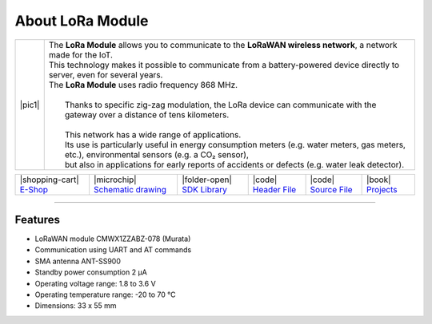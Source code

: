 #################
About LoRa Module
#################

.. |pic1| thumbnail:: ../_static/hardware/about-lora/lora-module.png
    :width: 300em
    :height: 300em

+------------------------+--------------------------------------------------------------------------------------------------------------------------------------------------+
| |pic1|                 | | The **LoRa Module** allows you to communicate to the **LoRaWAN wireless network**, a network made for the IoT.                                 |
|                        | | This technology makes it possible to communicate from a battery-powered device directly to server, even for several years.                     |
|                        | | The **LoRa Module** uses radio frequency 868 MHz.                                                                                              |
|                        | |                                                                                                                                                |
|                        | |  Thanks to specific zig-zag modulation, the LoRa device can communicate with the gateway over a distance of tens kilometers.                   |
|                        | |                                                                                                                                                |
|                        | |  This network has a wide range of applications.                                                                                                |
|                        | |  Its use is particularly useful in energy consumption meters (e.g. water meters, gas meters, etc.), environmental sensors (e.g. a CO₂ sensor), |
|                        | |  but also in applications for early reports of accidents or defects (e.g. water leak detector).                                                |
+------------------------+--------------------------------------------------------------------------------------------------------------------------------------------------+

+-----------------------------------------------------------------------+--------------------------------------------------------------------------------------------------------------+--------------------------------------------------------------------------------+--------------------------------------------------------------------------------------------------+--------------------------------------------------------------------------------------------------+--------------------------------------------------------------------------------+
| |shopping-cart| `E-Shop <https://shop.hardwario.com/lora-module/>`_   | |microchip| `Schematic drawing <https://github.com/hardwario/bc-hardware/tree/master/out/bc-module-lora>`_   | |folder-open| `SDK Library <https://sdk.hardwario.com/group__bc__cmwx1zzabz>`_ | |code| `Header File <https://github.com/hardwario/bcf-sdk/blob/master/bcl/inc/bc_cmwx1zzabz.h>`_ | |code| `Source File <https://github.com/hardwario/bcf-sdk/blob/master/bcl/src/bc_cmwx1zzabz.c>`_ | |book| `Projects <https://www.hackster.io/hardwario/projects?part_id=74067>`_  |
+-----------------------------------------------------------------------+--------------------------------------------------------------------------------------------------------------+--------------------------------------------------------------------------------+--------------------------------------------------------------------------------------------------+--------------------------------------------------------------------------------------------------+--------------------------------------------------------------------------------+

----------------------------------------------------------------------------------------------

********
Features
********

- LoRaWAN module CMWX1ZZABZ-078 (Murata)
- Communication using UART and AT commands
- SMA antenna ANT-SS900
- Standby power consumption 2 μA
- Operating voltage range: 1.8 to 3.6 V
- Operating temperature range: -20 to 70 °C
- Dimensions: 33 x 55 mm

